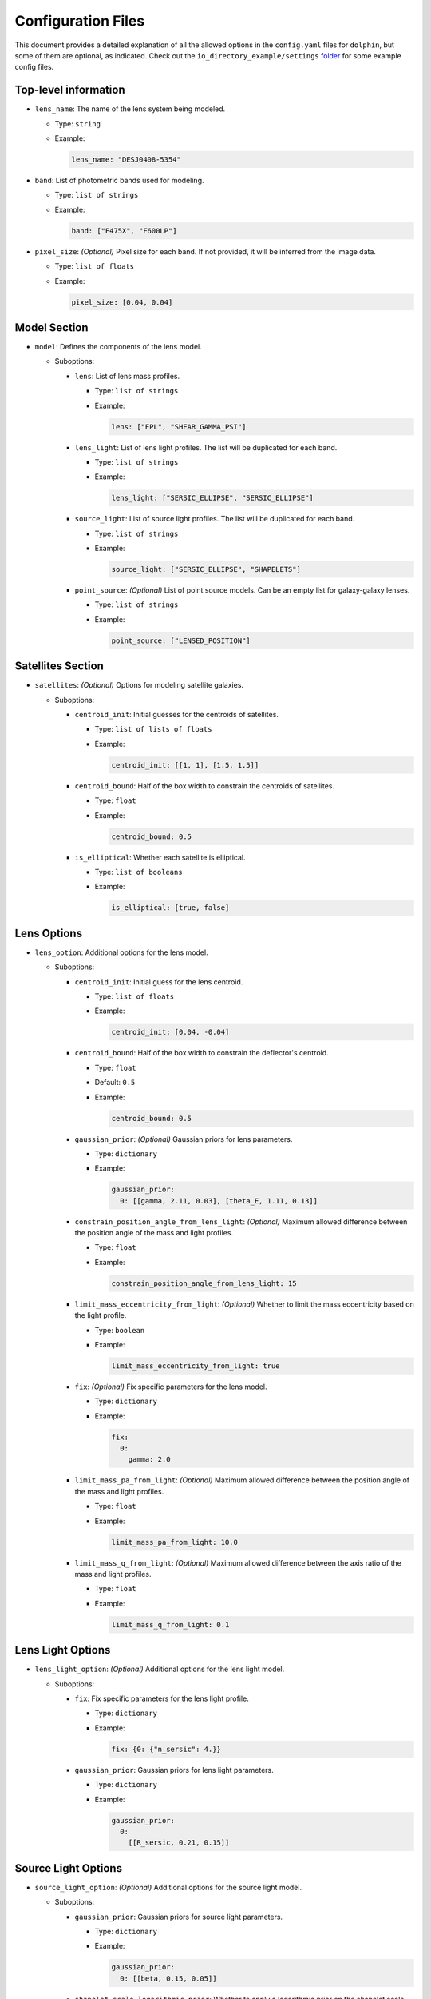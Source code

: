 Configuration Files
===================

This document provides a detailed explanation of all the allowed options in the ``config.yaml`` files for ``dolphin``, but some of them are optional, as indicated. Check out the ``io_directory_example/settings`` `folder <https://github.com/ajshajib/dolphin/tree/main/io_directory_example/settings>`_ for some example config files.

Top-level information
---------------------

- ``lens_name``: The name of the lens system being modeled.

  - Type: ``string``
  - Example:

    .. code-block:: yaml

       lens_name: "DESJ0408-5354"

- ``band``: List of photometric bands used for modeling.

  - Type: ``list of strings``
  - Example:

    .. code-block:: yaml

       band: ["F475X", "F600LP"]

- ``pixel_size``: *(Optional)* Pixel size for each band. If not provided, it will be inferred from the image data.

  - Type: ``list of floats``
  - Example:

    .. code-block:: yaml

       pixel_size: [0.04, 0.04]

Model Section
-------------

- ``model``: Defines the components of the lens model.

  - Suboptions:

    - ``lens``: List of lens mass profiles.

      - Type: ``list of strings``
      - Example:

        .. code-block:: yaml

           lens: ["EPL", "SHEAR_GAMMA_PSI"]

    - ``lens_light``: List of lens light profiles. The list will be duplicated for each band.

      - Type: ``list of strings``
      - Example:

        .. code-block:: yaml

           lens_light: ["SERSIC_ELLIPSE", "SERSIC_ELLIPSE"]

    - ``source_light``: List of source light profiles. The list will be duplicated for each band.

      - Type: ``list of strings``
      - Example:

        .. code-block:: yaml

           source_light: ["SERSIC_ELLIPSE", "SHAPELETS"]

    - ``point_source``: *(Optional)* List of point source models. Can be an empty list for galaxy-galaxy lenses.

      - Type: ``list of strings``
      - Example:

        .. code-block:: yaml

           point_source: ["LENSED_POSITION"]

Satellites Section
------------------

- ``satellites``: *(Optional)* Options for modeling satellite galaxies.

  - Suboptions:

    - ``centroid_init``: Initial guesses for the centroids of satellites.

      - Type: ``list of lists of floats``
      - Example:

        .. code-block:: yaml

           centroid_init: [[1, 1], [1.5, 1.5]]

    - ``centroid_bound``: Half of the box width to constrain the centroids of satellites.

      - Type: ``float``
      - Example:

        .. code-block:: yaml

           centroid_bound: 0.5

    - ``is_elliptical``: Whether each satellite is elliptical.

      - Type: ``list of booleans``
      - Example:

        .. code-block:: yaml

           is_elliptical: [true, false]


Lens Options
------------

- ``lens_option``: Additional options for the lens model.

  - Suboptions:

    - ``centroid_init``: Initial guess for the lens centroid.

      - Type: ``list of floats``
      - Example:

        .. code-block:: yaml

           centroid_init: [0.04, -0.04]
    
    - ``centroid_bound``: Half of the box width to constrain the deflector's centroid.

      - Type: ``float``
      - Default: ``0.5``
      - Example:

        .. code-block:: yaml

           centroid_bound: 0.5

    - ``gaussian_prior``: *(Optional)* Gaussian priors for lens parameters.

      - Type: ``dictionary``
      - Example:

        .. code-block:: yaml

           gaussian_prior:
             0: [[gamma, 2.11, 0.03], [theta_E, 1.11, 0.13]]

    - ``constrain_position_angle_from_lens_light``: *(Optional)* Maximum allowed difference between the position angle of the mass and light profiles.

      - Type: ``float``
      - Example:

        .. code-block:: yaml

           constrain_position_angle_from_lens_light: 15

    - ``limit_mass_eccentricity_from_light``: *(Optional)* Whether to limit the mass eccentricity based on the light profile.

      - Type: ``boolean``
      - Example:

        .. code-block:: yaml

           limit_mass_eccentricity_from_light: true

    - ``fix``: *(Optional)* Fix specific parameters for the lens model.

      - Type: ``dictionary``
      - Example:

        .. code-block:: yaml

           fix:
             0:
               gamma: 2.0

    - ``limit_mass_pa_from_light``: *(Optional)* Maximum allowed difference between the position angle of the mass and light profiles.

      - Type: ``float``
      - Example:

        .. code-block:: yaml

           limit_mass_pa_from_light: 10.0

    - ``limit_mass_q_from_light``: *(Optional)* Maximum allowed difference between the axis ratio of the mass and light profiles.

      - Type: ``float``
      - Example:

        .. code-block:: yaml

           limit_mass_q_from_light: 0.1
      

Lens Light Options
------------------

- ``lens_light_option``: *(Optional)* Additional options for the lens light model.

  - Suboptions:

    - ``fix``: Fix specific parameters for the lens light profile.

      - Type: ``dictionary``
      - Example:

        .. code-block:: yaml

           fix: {0: {"n_sersic": 4.}}

    - ``gaussian_prior``: Gaussian priors for lens light parameters.

      - Type: ``dictionary``
      - Example:

        .. code-block:: yaml

           gaussian_prior:
             0: 
               [[R_sersic, 0.21, 0.15]]

Source Light Options
--------------------

- ``source_light_option``: *(Optional)* Additional options for the source light model.

  - Suboptions:

    - ``gaussian_prior``: Gaussian priors for source light parameters.

      - Type: ``dictionary``
      - Example:

        .. code-block:: yaml

           gaussian_prior:
             0: [[beta, 0.15, 0.05]]

    - ``shapelet_scale_logarithmic_prior``: Whether to apply a logarithmic prior on the shapelet scale parameter.

      - Type: ``boolean``
      - Example:

        .. code-block:: yaml

           shapelet_scale_logarithmic_prior: true

    - ``n_max``: Maximum number of Sersic profiles for each band.

      - Type: ``list of integers``
      - Example:

        .. code-block:: yaml

           n_max: [2, 4]

Numeric Options
---------------

- ``numeric_option``: Numerical settings for the modeling process.

  - Suboptions:

    - ``supersampling_factor``: Supersampling factor for each band.

      - Type: ``list of integers``
      - Example:

        .. code-block:: yaml

           supersampling_factor: [2]

Fitting Options
---------------

- ``fitting``: Settings for the fitting process.

  - Suboptions:

    - ``pso``: Whether to use Particle Swarm Optimization (PSO) for fitting.

      - Type: ``boolean``
      - Example:

        .. code-block:: yaml

           pso: true

    - ``pso_settings``: Settings for the PSO algorithm.

      - Suboptions:

        - ``num_particle``: Number of particles in the swarm.

          - Type: ``integer``
          - Example:

            .. code-block:: yaml

               num_particle: 50

        - ``num_iteration``: Number of iterations for PSO.

          - Type: ``integer``
          - Example:

            .. code-block:: yaml

               num_iteration: 50

    - ``sampling``: *(Optional)* Whether to perform sampling after optimization.

      - Type: ``boolean``
      - Example:

        .. code-block:: yaml

           sampling: true

    - ``sampler``: The sampler to use for sampling.

      - Type: ``string``
      - Example:

        .. code-block:: yaml

           sampler: emcee

    - ``sampler_settings``: Settings for the sampler.

      - Suboptions:

        - ``n_burn``: Number of burn-in steps.

          - Type: ``integer``
          - Example:

            .. code-block:: yaml

               n_burn: 2

        - ``n_run``: Number of sampling steps.

          - Type: ``integer``
          - Example:

            .. code-block:: yaml

               n_run: 2

        - ``walkerRatio``: Ratio of walkers to parameters.

          - Type: ``integer``
          - Example:

            .. code-block:: yaml

               walkerRatio: 2
    
    - ``psf_iteration``: *(Optional)* Whether to perform iterative PSF fitting.

      - Type: ``boolean``
      - Example:

        .. code-block:: yaml

           psf_iteration: true

    - ``psf_iteration_settings``: Settings for iterative PSF fitting.

      - Suboptions:

        - ``stacking_method``: Method for stacking PSFs.

          - Type: ``string``
          - Example:

            .. code-block:: yaml

               stacking_method: "median"

        - ``num_iter``: Number of PSF iterations.

          - Type: ``integer``
          - Example:

            .. code-block:: yaml

               num_iter: 20

        - ``psf_iter_factor``: Factor for PSF iteration.

          - Type: ``float``
          - Example:

            .. code-block:: yaml

               psf_iter_factor: 0.5

        - ``keep_psf_variance_map``: Whether to keep the PSF variance map.

          - Type: ``boolean``
          - Example:

            .. code-block:: yaml

               keep_psf_variance_map: true

        - ``psf_symmetry``: Symmetry of the PSF.

          - Type: ``integer``
          - Example:

            .. code-block:: yaml

               psf_symmetry: 4

Mask Options
------------

- ``mask``: *(Optional)* Settings for masking regions of the image.

  - Suboptions:

    - ``centroid_offset``: Offset for the centroid of the mask.

      - Type: ``list of lists of floats``
      - Example:

        .. code-block:: yaml

           centroid_offset: [[0.0, 0], [0.0, 0]]

    - ``mask_edge_pixels``: Number of edge pixels to mask.

      - Type: ``list of integers``
      - Example:

        .. code-block:: yaml

           mask_edge_pixels: [0, 2]

    - ``radius``: Radius of the mask for each band.

      - Type: ``list of floats``
      - Example:

        .. code-block:: yaml

           radius: [20.0, 20.0]
